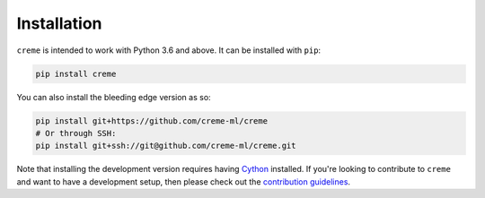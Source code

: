 Installation
============

``creme`` is intended to work with Python 3.6 and above. It can be installed with ``pip``:

.. code-block:: bash

    pip install creme

You can also install the bleeding edge version as so:

.. code-block:: bash

    pip install git+https://github.com/creme-ml/creme
    # Or through SSH:
    pip install git+ssh://git@github.com/creme-ml/creme.git

Note that installing the development version requires having `Cython <https://github.com/cython/cython>`_ installed. If you're looking to contribute to ``creme`` and want to have a development setup, then please check out the `contribution guidelines <https://github.com/creme-ml/creme/blob/master/CONTRIBUTING.md>`_.
